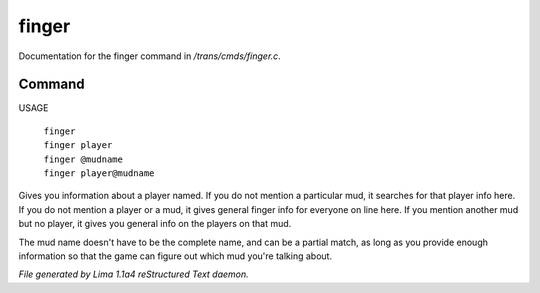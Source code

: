 finger
*******

Documentation for the finger command in */trans/cmds/finger.c*.

Command
=======

USAGE

 |   ``finger``
 |   ``finger player``
 |   ``finger @mudname``
 |   ``finger player@mudname``

Gives you information about a player named.  If you do not mention a
particular mud, it searches for that player info here.  If you do not
mention a player or a mud, it gives general finger info for everyone
on line here.  If you mention another mud but no player, it gives you
general info on the players on that mud.

The mud name doesn't have to be the complete name, and can be a
partial match, as long as you provide enough information so that the
game can figure out which mud you're talking about.

.. TAGS: RST



*File generated by Lima 1.1a4 reStructured Text daemon.*
